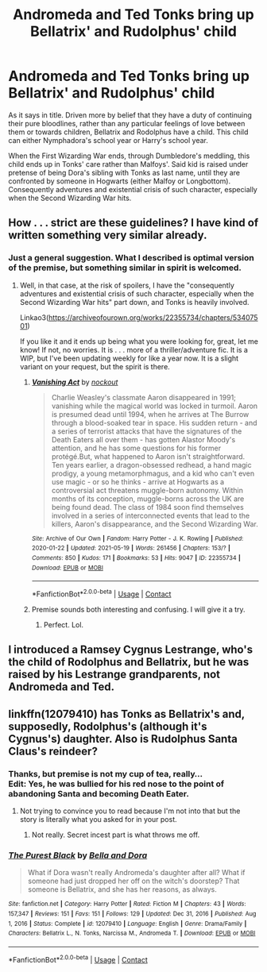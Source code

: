 #+TITLE: Andromeda and Ted Tonks bring up Bellatrix' and Rudolphus' child

* Andromeda and Ted Tonks bring up Bellatrix' and Rudolphus' child
:PROPERTIES:
:Author: MinskWurdalak
:Score: 18
:DateUnix: 1621625838.0
:DateShort: 2021-May-22
:FlairText: Request/Prompt
:END:
As it says in title. Driven more by belief that they have a duty of continuing their pure bloodlines, rather than any particular feelings of love between them or towards children, Bellatrix and Rodolphus have a child. This child can either Nymphadora's school year or Harry's school year.

When the First Wizarding War ends, through Dumbledore's meddling, this child ends up in Tonks' care rather than Malfoys'. Said kid is raised under pretense of being Dora's sibling with Tonks as last name, until they are confronted by someone in Hogwarts (either Malfoy or Longbottom). Consequently adventures and existential crisis of such character, especially when the Second Wizarding War hits.


** How . . . strict are these guidelines? I have kind of written something very similar already.
:PROPERTIES:
:Author: nock_out_
:Score: 3
:DateUnix: 1621631652.0
:DateShort: 2021-May-22
:END:

*** Just a general suggestion. What I described is optimal version of the premise, but something similar in spirit is welcomed.
:PROPERTIES:
:Author: MinskWurdalak
:Score: 2
:DateUnix: 1621632600.0
:DateShort: 2021-May-22
:END:

**** Well, in that case, at the risk of spoilers, I have the "consequently adventures and existential crisis of such character, especially when the Second Wizarding War hits" part down, and Tonks is heavily involved.

Linkao3([[https://archiveofourown.org/works/22355734/chapters/53407501]])

If you like it and it ends up being what you were looking for, great, let me know! If not, no worries. It is . . . more of a thriller/adventure fic. It is a WIP, but I've been updating weekly for like a year now. It is a slight variant on your request, but the spirit is there.
:PROPERTIES:
:Author: nock_out_
:Score: 5
:DateUnix: 1621633444.0
:DateShort: 2021-May-22
:END:

***** [[https://archiveofourown.org/works/22355734][*/Vanishing Act/*]] by [[https://www.archiveofourown.org/users/nockout/pseuds/nockout][/nockout/]]

#+begin_quote
  Charlie Weasley's classmate Aaron disappeared in 1991; vanishing while the magical world was locked in turmoil. Aaron is presumed dead until 1994, when he arrives at The Burrow through a blood-soaked tear in space. His sudden return - and a series of terrorist attacks that have the signatures of the Death Eaters all over them - has gotten Alastor Moody's attention, and he has some questions for his former protégé.But, what happened to Aaron isn't straightforward. Ten years earlier, a dragon-obsessed redhead, a hand magic prodigy, a young metamorphmagus, and a kid who can't even use magic - or so he thinks - arrive at Hogwarts as a controversial act threatens muggle-born autonomy. Within months of its conception, muggle-borns across the UK are being found dead. The class of 1984 soon find themselves involved in a series of interconnected events that lead to the killers, Aaron's disappearance, and the Second Wizarding War.
#+end_quote

^{/Site/:} ^{Archive} ^{of} ^{Our} ^{Own} ^{*|*} ^{/Fandom/:} ^{Harry} ^{Potter} ^{-} ^{J.} ^{K.} ^{Rowling} ^{*|*} ^{/Published/:} ^{2020-01-22} ^{*|*} ^{/Updated/:} ^{2021-05-19} ^{*|*} ^{/Words/:} ^{261456} ^{*|*} ^{/Chapters/:} ^{153/?} ^{*|*} ^{/Comments/:} ^{850} ^{*|*} ^{/Kudos/:} ^{171} ^{*|*} ^{/Bookmarks/:} ^{53} ^{*|*} ^{/Hits/:} ^{9047} ^{*|*} ^{/ID/:} ^{22355734} ^{*|*} ^{/Download/:} ^{[[https://archiveofourown.org/downloads/22355734/Vanishing%20Act.epub?updated_at=1621633197][EPUB]]} ^{or} ^{[[https://archiveofourown.org/downloads/22355734/Vanishing%20Act.mobi?updated_at=1621633197][MOBI]]}

--------------

*FanfictionBot*^{2.0.0-beta} | [[https://github.com/FanfictionBot/reddit-ffn-bot/wiki/Usage][Usage]] | [[https://www.reddit.com/message/compose?to=tusing][Contact]]
:PROPERTIES:
:Author: FanfictionBot
:Score: 2
:DateUnix: 1621633468.0
:DateShort: 2021-May-22
:END:


***** Premise sounds both interesting and confusing. I will give it a try.
:PROPERTIES:
:Author: MinskWurdalak
:Score: 1
:DateUnix: 1621635049.0
:DateShort: 2021-May-22
:END:

****** Perfect. Lol.
:PROPERTIES:
:Author: nock_out_
:Score: 1
:DateUnix: 1621636990.0
:DateShort: 2021-May-22
:END:


** I introduced a Ramsey Cygnus Lestrange, who's the child of Rodolphus and Bellatrix, but he was raised by his Lestrange grandparents, not Andromeda and Ted.
:PROPERTIES:
:Author: Foadar
:Score: 1
:DateUnix: 1621680119.0
:DateShort: 2021-May-22
:END:


** linkffn(12079410) has Tonks as Bellatrix's and, supposedly, Rodolphus's (although it's Cygnus's) daughter. Also is Rudolphus Santa Claus's reindeer?
:PROPERTIES:
:Author: I_love_DPs
:Score: -1
:DateUnix: 1621644531.0
:DateShort: 2021-May-22
:END:

*** Thanks, but premise is not my cup of tea, really...\\
Edit: Yes, he was bullied for his red nose to the point of abandoning Santa and becoming Death Eater.
:PROPERTIES:
:Author: MinskWurdalak
:Score: 2
:DateUnix: 1621645227.0
:DateShort: 2021-May-22
:END:

**** Not trying to convince you to read because I'm not into that but the story is literally what you asked for in your post.
:PROPERTIES:
:Author: I_love_DPs
:Score: -1
:DateUnix: 1621645513.0
:DateShort: 2021-May-22
:END:

***** Not really. Secret incest part is what throws me off.
:PROPERTIES:
:Author: MinskWurdalak
:Score: 3
:DateUnix: 1621650082.0
:DateShort: 2021-May-22
:END:


*** [[https://www.fanfiction.net/s/12079410/1/][*/The Purest Black/*]] by [[https://www.fanfiction.net/u/8120092/Bella-and-Dora][/Bella and Dora/]]

#+begin_quote
  What if Dora wasn't really Andromeda's daughter after all? What if someone had just dropped her off on the witch's doorstep? That someone is Bellatrix, and she has her reasons, as always.
#+end_quote

^{/Site/:} ^{fanfiction.net} ^{*|*} ^{/Category/:} ^{Harry} ^{Potter} ^{*|*} ^{/Rated/:} ^{Fiction} ^{M} ^{*|*} ^{/Chapters/:} ^{43} ^{*|*} ^{/Words/:} ^{157,347} ^{*|*} ^{/Reviews/:} ^{151} ^{*|*} ^{/Favs/:} ^{151} ^{*|*} ^{/Follows/:} ^{129} ^{*|*} ^{/Updated/:} ^{Dec} ^{31,} ^{2016} ^{*|*} ^{/Published/:} ^{Aug} ^{1,} ^{2016} ^{*|*} ^{/Status/:} ^{Complete} ^{*|*} ^{/id/:} ^{12079410} ^{*|*} ^{/Language/:} ^{English} ^{*|*} ^{/Genre/:} ^{Drama/Family} ^{*|*} ^{/Characters/:} ^{Bellatrix} ^{L.,} ^{N.} ^{Tonks,} ^{Narcissa} ^{M.,} ^{Andromeda} ^{T.} ^{*|*} ^{/Download/:} ^{[[http://www.ff2ebook.com/old/ffn-bot/index.php?id=12079410&source=ff&filetype=epub][EPUB]]} ^{or} ^{[[http://www.ff2ebook.com/old/ffn-bot/index.php?id=12079410&source=ff&filetype=mobi][MOBI]]}

--------------

*FanfictionBot*^{2.0.0-beta} | [[https://github.com/FanfictionBot/reddit-ffn-bot/wiki/Usage][Usage]] | [[https://www.reddit.com/message/compose?to=tusing][Contact]]
:PROPERTIES:
:Author: FanfictionBot
:Score: 1
:DateUnix: 1621644551.0
:DateShort: 2021-May-22
:END:
